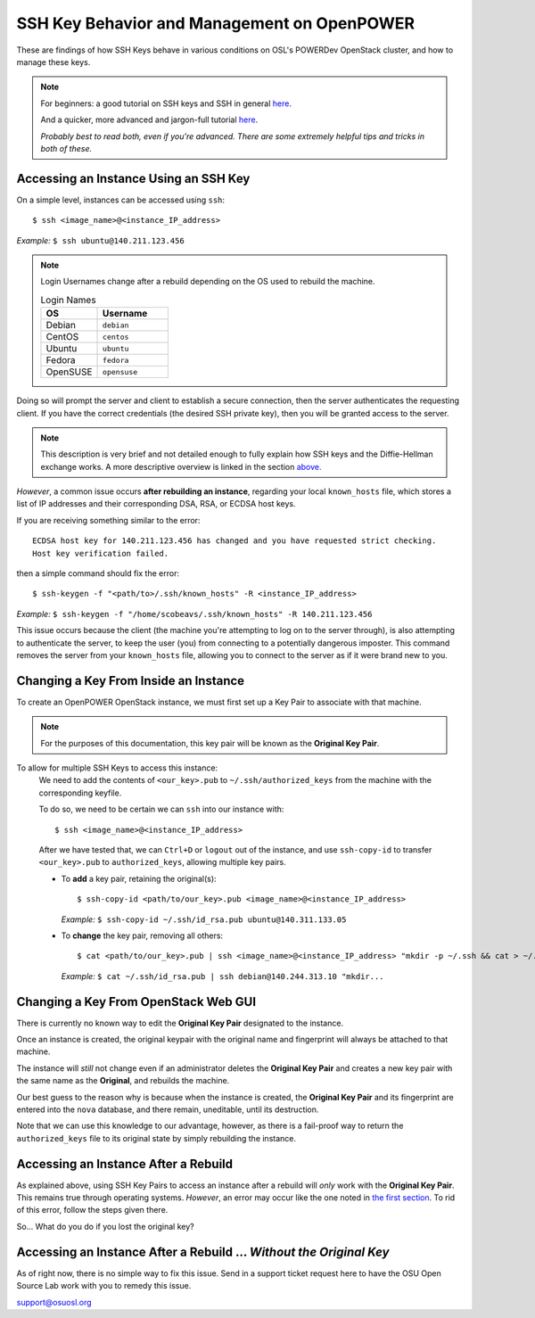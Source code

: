 .. _keys:

SSH Key Behavior and Management on OpenPOWER
============================================

These are findings of how SSH Keys behave in various conditions on OSL's POWERDev OpenStack cluster,
and how to manage these keys.

.. note::

  For beginners: a good tutorial on SSH keys and SSH in general `here`__.

  And a quicker, more advanced and jargon-full tutorial `here`__.

  *Probably best to read both, even if you're advanced. There are some extremely helpful tips and tricks in both of these.*

.. __: https://docstore.mik.ua/orelly/networking_2ndEd/ssh/ch01_01.htm

.. __: https://www.digitalocean.com/community/tutorials/understanding-the-ssh-encryption-and-connection-process

Accessing an Instance Using an SSH Key
--------------------------------------

On a simple level, instances can be accessed using ``ssh``::

  $ ssh <image_name>@<instance_IP_address>

*Example:* ``$ ssh ubuntu@140.211.123.456``

.. note::

  Login Usernames change after a rebuild depending on the OS used to rebuild the machine.

  .. csv-table:: Login Names
    :header: "OS", "Username"
    :widths: 12, 15

    "Debian", "``debian``"
    "CentOS", "``centos``"
    "Ubuntu", "``ubuntu``"
    "Fedora", "``fedora``"
    "OpenSUSE", "``opensuse``"

Doing so will prompt the server and client to establish a secure connection, then the server authenticates
the requesting client. If you have the correct credentials (the desired SSH private key), then you will be
granted access to the server.

.. note::

  This description is very brief and not detailed enough to fully explain how SSH keys and the Diffie-Hellman exchange works.
  A more descriptive overview is linked in the section `above.`__

.. __: keys.html#ssh-key-behavior-and-management-on-openpower

*However*, a common issue occurs **after rebuilding an instance**, regarding your local ``known_hosts`` file,
which stores a list of IP addresses and their corresponding DSA, RSA, or ECDSA host keys.

If you are receiving something similar to the error::

  ECDSA host key for 140.211.123.456 has changed and you have requested strict checking.
  Host key verification failed.

then a simple command should fix the error::

  $ ssh-keygen -f "<path/to>/.ssh/known_hosts" -R <instance_IP_address>

*Example:* ``$ ssh-keygen -f "/home/scobeavs/.ssh/known_hosts" -R 140.211.123.456``

This issue occurs because the client (the machine you're attempting to log on to the server through),
is also attempting to authenticate the server, to keep the user (you) from connecting to a potentially
dangerous imposter. This command removes the server from your ``known_hosts`` file,
allowing you to connect to the server as if it were brand new to you.

Changing a Key From Inside an Instance
--------------------------------------

To create an OpenPOWER OpenStack instance, we must first set up a Key Pair to associate with that machine.

.. note::

  For the purposes of this documentation, this key pair will be known as the **Original Key Pair**.

To allow for multiple SSH Keys to access this instance:
  We need to add the contents of ``<our_key>.pub`` to ``~/.ssh/authorized_keys`` from the machine
  with the corresponding keyfile.

  To do so, we need to be certain we can ``ssh`` into our instance with::

      $ ssh <image_name>@<instance_IP_address>

  After we have tested that, we can ``Ctrl+D`` or ``logout`` out of the instance, and use ``ssh-copy-id``
  to transfer ``<our_key>.pub`` to ``authorized_keys``, allowing multiple key pairs.

  - To **add** a key pair, retaining the original(s)::

      $ ssh-copy-id <path/to/our_key>.pub <image_name>@<instance_IP_address>

    *Example:* ``$ ssh-copy-id ~/.ssh/id_rsa.pub ubuntu@140.311.133.05``

  - To **change** the key pair, removing all others::

      $ cat <path/to/our_key>.pub | ssh <image_name>@<instance_IP_address> "mkdir -p ~/.ssh && cat > ~/.ssh/authorized_keys"

    *Example:* ``$ cat ~/.ssh/id_rsa.pub | ssh debian@140.244.313.10 "mkdir...``

Changing a Key From OpenStack Web GUI
-------------------------------------

There is currently no known way to edit the **Original Key Pair** designated to the instance.

Once an instance is created, the original keypair with the original
name and fingerprint will always be attached to that machine.

The instance will *still* not change even if an administrator deletes the **Original Key Pair** and creates a
new key pair with the same name as the **Original**, and rebuilds the machine.

Our best guess to the reason why is because when the instance is created, the **Original Key Pair** and its
fingerprint are entered into the ``nova`` database, and there remain, uneditable, until its destruction.

Note that we can use this knowledge to our advantage, however, as there is a fail-proof way to return the
``authorized_keys`` file to its original state by simply rebuilding the instance.

Accessing an Instance After a Rebuild
-------------------------------------

As explained above, using SSH Key Pairs to access an instance after a rebuild will *only* work with the
**Original Key Pair**. This remains true through operating systems. *However*, an error may occur like
the one noted in `the first section`__. To rid of this error, follow the steps given there.

.. __: keys.html#accessing-an-instance-using-an-ssh-key

So... What do you do if you lost the original key?

Accessing an Instance After a Rebuild ... *Without the Original Key*
--------------------------------------------------------------------

As of right now, there is no simple way to fix this issue. Send in a support ticket request here to have the OSU Open Source Lab work with you to remedy this issue.

support@osuosl.org
